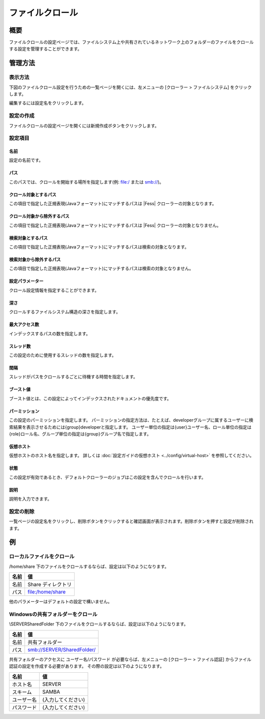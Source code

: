 ============
ファイルクロール
============

概要
====

ファイルクロールの設定ページでは、ファイルシステム上や共有されているネットワーク上のフォルダーのファイルをクロールする設定を管理することができます。

管理方法
======

表示方法
------

下図のファイルクロール設定を行うための一覧ページを開くには、左メニューの [クローラー > ファイルシステム] をクリックします。

|image0|

編集するには設定名をクリックします。

設定の作成
-------

ファイルクロールの設定ページを開くには新規作成ボタンをクリックします。

|image1|

設定項目
------

名前
::::

設定の名前です。

パス
::::

このパスでは、クロールを開始する場所を指定します(例: file:/ または smb://)。

クロール対象とするパス
:::::::::::::::::

この項目で指定した正規表現(Javaフォーマット)にマッチするパスは |Fess| クローラーの対象となります。

クロール対象から除外するパス
:::::::::::::::::::::

この項目で指定した正規表現(Javaフォーマット)にマッチするパスは |Fess| クローラーの対象となりません。

検索対象とするパス
::::::::::::::

この項目で指定した正規表現(Javaフォーマット)にマッチするパスは検索の対象となります。

検索対象から除外するパス
::::::::::::::::::

この項目で指定した正規表現(Javaフォーマット)にマッチするパスは検索の対象となりません。

設定パラメーター
::::::::::::

クロール設定情報を指定することができます。

深さ
::::

クロールするファイルシステム構造の深さを指定します。

最大アクセス数
:::::::::::

インデックスするパスの数を指定します。

スレッド数
::::::::

この設定のために使用するスレッドの数を指定します。

間隔
::::

スレッドがパスをクロールするごとに待機する時間を指定します。

ブースト値
::::::::

ブースト値とは、この設定によってインデックスされたドキュメントの優先度です。

パーミッション
:::::::::::

この設定のパーミッションを指定します。
パーミッションの指定方法は、たとえば、developerグループに属するユーザーに検索結果を表示させるためには{group}developerと指定します。
ユーザー単位の指定は{user}ユーザー名、ロール単位の指定は{role}ロール名、グループ単位の指定は{group}グループ名で指定します。

仮想ホスト
::::::::

仮想ホストのホスト名を指定します。
詳しくは :doc:`設定ガイドの仮想ホスト <../config/virtual-host>` を参照してください。

状態
::::

この設定が有効であるとき、デフォルトクローラーのジョブはこの設定を含んでクロールを行います。

説明
::::

説明を入力できます。

設定の削除
--------

一覧ページの設定名をクリックし、削除ボタンをクリックすると確認画面が表示されます。削除ボタンを押すと設定が削除されます。

例
==

ローカルファイルをクロール
--------------------

/home/share 下のファイルをクロールするならば、設定は以下のようになります。

.. tabularcolumns:: |p{4cm}|p{8cm}|
.. list-table::
   :header-rows: 1

   * - 名前
     - 値
   * - 名前
     - Share ディレクトリ
   * - パス
     - file:/home/share

他のパラメーターはデフォルトの設定で構いません。

Windowsの共有フォルダーをクロール
---------------------------

\\SERVER\SharedFolder 下のファイルをクロールするならば、設定は以下のようになります。

.. tabularcolumns:: |p{4cm}|p{8cm}|
.. list-table::
   :header-rows: 1

   * - 名前
     - 値
   * - 名前
     - 共有フォルダー
   * - パス
     - smb://SERVER/SharedFolder/

共有フォルダーのアクセスに ユーザー名/パスワード が必要ならば、左メニューの [クローラー > ファイル認証] からファイル認証の設定を作成する必要があります。
その際の設定は以下のようになります。

.. tabularcolumns:: |p{4cm}|p{8cm}|
.. list-table::
   :header-rows: 1

   * - 名前
     - 値
   * - ホスト名
     - SERVER
   * - スキーム
     - SAMBA
   * - ユーザー名
     - (入力してください)
   * - パスワード
     - (入力してください)




.. |image0| image:: ../../../resources/images/ja/15.0/admin/fileconfig-1.png
.. |image1| image:: ../../../resources/images/ja/15.0/admin/fileconfig-2.png
.. pdf            :height: 940 px
